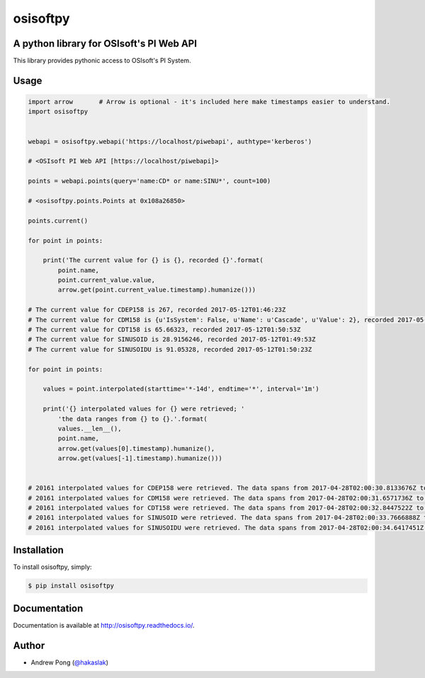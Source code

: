 osisoftpy
=========

A python library for OSIsoft's PI Web API
-----------------------------------------

.. image:: https://circleci.com/gh/dstcontrols/osisoftpy/tree/master.svg?style=shield&circle-token=07ae288c282e68695dce08f01f4ffeea36ee9405
   :target: https://circleci.com/gh/dstcontrols/osisoftpy/tree/master
   :alt: Circle CI code test status

.. image:: https://travis-ci.org/dstcontrols/osisoftpy.svg?branch=master
   :target: https://travis-ci.org/dstcontrols/osisoftpy
   :alt: Travis CI code test status

.. image:: https://ci.appveyor.com/api/projects/status/ugkm40a5ry81tjgt/branch/master?svg=true
   :target: https://ci.appveyor.com/project/awp/osisoftpy
   :alt: AppVeyor CI code test status

.. image:: https://codeclimate.com/github/dstcontrols/osisoftpy.svg
   :target: https://codeclimate.com/github/dstcontrols/osisoftpy
   :alt: Code Climate rating

.. image:: https://codecov.io/gh/dstcontrols/osisoftpy/branch/master/graph/badge.svg
   :target: https://codecov.io/gh/dstcontrols/osisoftpy
   :alt: Codecov Coverage Report

.. image:: https://readthedocs.org/projects/osisoftpy/badge/?version=master
   :target: http://osisoftpy.readthedocs.io/en/master/?badge=master
   :alt: Documentation status


This library provides pythonic access to OSIsoft's PI System.

Usage
-----

.. code-block:: python

   import arrow       # Arrow is optional - it's included here make timestamps easier to understand.
   import osisoftpy


   webapi = osisoftpy.webapi('https://localhost/piwebapi', authtype='kerberos')

   # <OSIsoft PI Web API [https://localhost/piwebapi]>

   points = webapi.points(query='name:CD* or name:SINU*', count=100)

   # <osisoftpy.points.Points at 0x108a26850>

   points.current()

   for point in points:

       print('The current value for {} is {}, recorded {}'.format(
           point.name,
           point.current_value.value,
           arrow.get(point.current_value.timestamp).humanize()))

   # The current value for CDEP158 is 267, recorded 2017-05-12T01:46:23Z
   # The current value for CDM158 is {u'IsSystem': False, u'Name': u'Cascade', u'Value': 2}, recorded 2017-05-12T01:51:53Z
   # The current value for CDT158 is 65.66323, recorded 2017-05-12T01:50:53Z
   # The current value for SINUSOID is 28.9156246, recorded 2017-05-12T01:49:53Z
   # The current value for SINUSOIDU is 91.05328, recorded 2017-05-12T01:50:23Z

   for point in points:

       values = point.interpolated(starttime='*-14d', endtime='*', interval='1m')

       print('{} interpolated values for {} were retrieved; '
           'the data ranges from {} to {}.'.format(
           values.__len__(),
           point.name,
           arrow.get(values[0].timestamp).humanize(),
           arrow.get(values[-1].timestamp).humanize()))


   # 20161 interpolated values for CDEP158 were retrieved. The data spans from 2017-04-28T02:00:30.8133676Z to 2017-05-12T02:00:30.8133676Z
   # 20161 interpolated values for CDM158 were retrieved. The data spans from 2017-04-28T02:00:31.6571736Z to 2017-05-12T02:00:31.6571736Z
   # 20161 interpolated values for CDT158 were retrieved. The data spans from 2017-04-28T02:00:32.8447522Z to 2017-05-12T02:00:32.8447522Z
   # 20161 interpolated values for SINUSOID were retrieved. The data spans from 2017-04-28T02:00:33.7666888Z to 2017-05-12T02:00:33.7666888Z
   # 20161 interpolated values for SINUSOIDU were retrieved. The data spans from 2017-04-28T02:00:34.6417451Z to 2017-05-12T02:00:34.6417451Z

Installation
------------

To install osisoftpy, simply:

.. code-block:: bash

    $ pip install osisoftpy

Documentation
-------------

Documentation is available at http://osisoftpy.readthedocs.io/.

Author
------

-  Andrew Pong (`@hakaslak <http://twitter.com/hakaslak>`_)